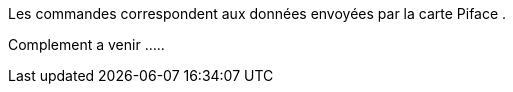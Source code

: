 Les commandes correspondent aux données envoyées par la carte Piface .

Complement a venir .....
